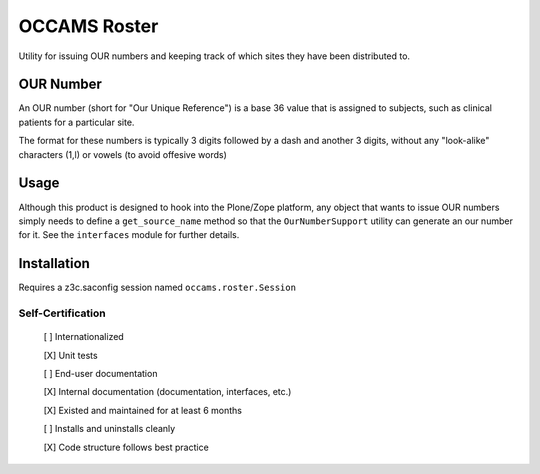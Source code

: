 OCCAMS Roster
=============

Utility for issuing OUR numbers and keeping track of which sites they have been
distributed to.

OUR Number
----------

An OUR number (short for "Our Unique Reference") is a base 36 value that is
assigned to subjects, such as clinical patients for a particular site.

The format for these numbers is typically 3 digits followed by a dash and
another 3 digits, without any "look-alike" characters (1,l) or vowels
(to avoid offesive words)


Usage
-----

Although this product is designed to hook into the Plone/Zope platform, any
object that wants to issue OUR numbers simply needs to define a
``get_source_name`` method so that the ``OurNumberSupport`` utility can
generate an our number for it. See the ``interfaces`` module for further
details.


Installation
------------

Requires a z3c.saconfig session named ``occams.roster.Session``


==================
Self-Certification
==================

    [ ] Internationalized

    [X] Unit tests

    [ ] End-user documentation

    [X] Internal documentation (documentation, interfaces, etc.)

    [X] Existed and maintained for at least 6 months

    [ ] Installs and uninstalls cleanly

    [X] Code structure follows best practice

